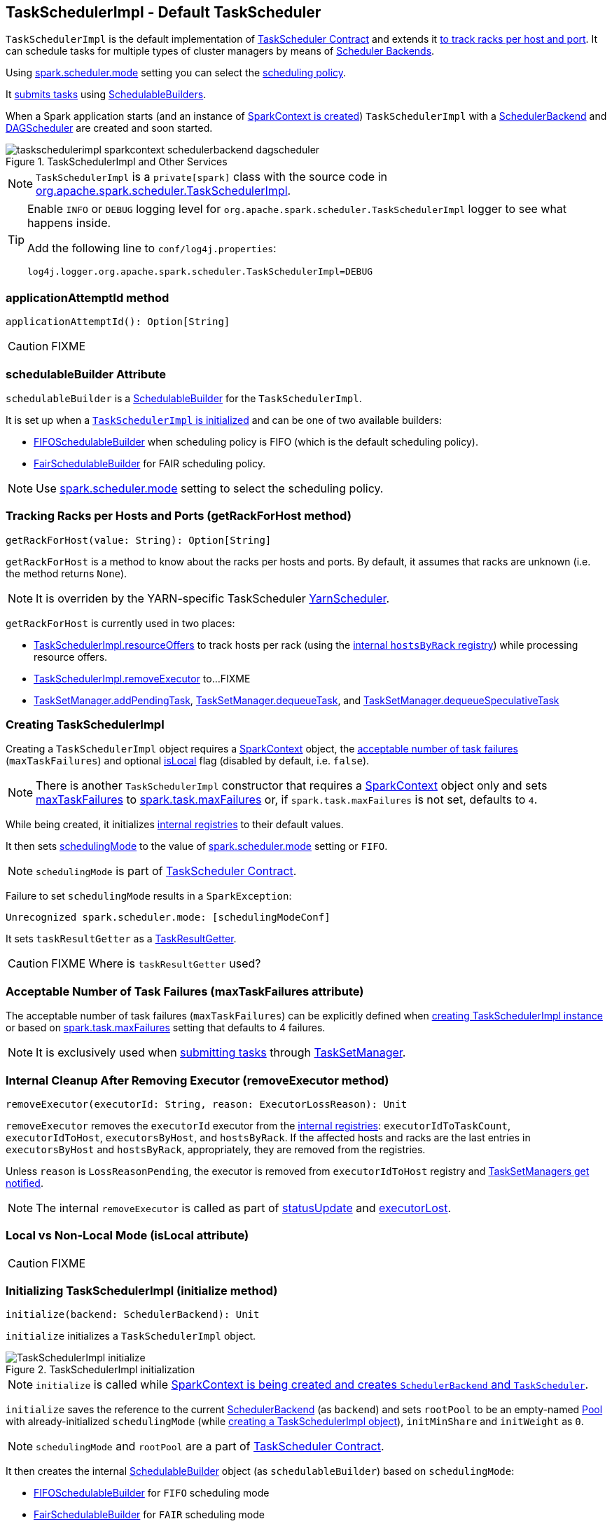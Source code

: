 == [[TaskSchedulerImpl]] TaskSchedulerImpl - Default TaskScheduler

`TaskSchedulerImpl` is the default implementation of link:spark-taskscheduler.adoc#contract[TaskScheduler Contract] and extends it <<getRackForHost, to track racks per host and port>>. It can schedule tasks for multiple types of cluster managers by means of link:spark-scheduler-backends.adoc[Scheduler Backends].

Using <<spark.scheduler.mode, spark.scheduler.mode>> setting you can select the link:spark-taskscheduler-schedulingmode.adoc[scheduling policy].

It <<submitTasks, submits tasks>> using link:spark-taskscheduler-schedulablebuilders.adoc[SchedulableBuilders].

When a Spark application starts (and an instance of link:spark-sparkcontext.adoc#creating-instance[SparkContext is created]) `TaskSchedulerImpl` with a link:spark-scheduler-backends.adoc[SchedulerBackend] and link:spark-dagscheduler.adoc[DAGScheduler] are created and soon started.

.TaskSchedulerImpl and Other Services
image::images/taskschedulerimpl-sparkcontext-schedulerbackend-dagscheduler.png[align="center"]

NOTE: `TaskSchedulerImpl` is a `private[spark]` class with the source code in https://github.com/apache/spark/blob/master/core/src/main/scala/org/apache/spark/scheduler/TaskSchedulerImpl.scala[org.apache.spark.scheduler.TaskSchedulerImpl].

[TIP]
====
Enable `INFO` or `DEBUG` logging level for `org.apache.spark.scheduler.TaskSchedulerImpl` logger to see what happens inside.

Add the following line to `conf/log4j.properties`:

```
log4j.logger.org.apache.spark.scheduler.TaskSchedulerImpl=DEBUG
```
====

=== [[applicationAttemptId]] applicationAttemptId method

[source, scala]
----
applicationAttemptId(): Option[String]
----

CAUTION: FIXME

=== [[schedulableBuilder]] schedulableBuilder Attribute

`schedulableBuilder` is a link:spark-taskscheduler-schedulablebuilders.adoc[SchedulableBuilder] for the `TaskSchedulerImpl`.

It is set up when a <<initialize, `TaskSchedulerImpl` is initialized>> and can be one of two available builders:

* link:spark-taskscheduler-FIFOSchedulableBuilder.adoc[FIFOSchedulableBuilder] when scheduling policy is FIFO (which is the default scheduling policy).

* link:spark-taskscheduler-FairSchedulableBuilder.adoc[FairSchedulableBuilder] for FAIR scheduling policy.

NOTE: Use <<spark.scheduler.mode, spark.scheduler.mode>> setting to select the scheduling policy.

=== [[getRackForHost]] Tracking Racks per Hosts and Ports (getRackForHost method)

[source, scala]
----
getRackForHost(value: String): Option[String]
----

`getRackForHost` is a method to know about the racks per hosts and ports. By default, it assumes that racks are unknown (i.e. the method returns `None`).

NOTE: It is overriden by the YARN-specific TaskScheduler link:yarn/spark-yarn-yarnscheduler.adoc[YarnScheduler].

`getRackForHost` is currently used in two places:

* <<resourceOffers, TaskSchedulerImpl.resourceOffers>> to track hosts per rack (using the <<internal-registries, internal `hostsByRack` registry>>) while processing resource offers.

* <<removeExecutor, TaskSchedulerImpl.removeExecutor>> to...FIXME

* link:spark-tasksetmanager.adoc#addPendingTask[TaskSetManager.addPendingTask], link:spark-tasksetmanager.adoc#[TaskSetManager.dequeueTask], and link:spark-tasksetmanager.adoc#dequeueSpeculativeTask[TaskSetManager.dequeueSpeculativeTask]

=== [[creating-instance]] Creating TaskSchedulerImpl

Creating a `TaskSchedulerImpl` object requires a link:spark-sparkcontext.adoc[SparkContext] object, the <<maxTaskFailures, acceptable number of task failures>> (`maxTaskFailures`) and optional <<isLocal, isLocal>> flag (disabled by default, i.e. `false`).

NOTE: There is another `TaskSchedulerImpl` constructor that requires a link:spark-sparkcontext.adoc[SparkContext] object only and sets <<maxTaskFailures, maxTaskFailures>> to <<spark.task.maxFailures, spark.task.maxFailures>> or, if `spark.task.maxFailures` is not set, defaults to `4`.

While being created, it initializes <<internal-registries, internal registries>> to their default values.

It then sets link:spark-taskscheduler.adoc#contract[schedulingMode] to the value of <<spark.scheduler.mode, spark.scheduler.mode>> setting or `FIFO`.

NOTE: `schedulingMode` is part of link:spark-taskscheduler.adoc#contract[TaskScheduler Contract].

Failure to set `schedulingMode` results in a `SparkException`:

```
Unrecognized spark.scheduler.mode: [schedulingModeConf]
```

It sets `taskResultGetter` as a <<TaskResultGetter, TaskResultGetter>>.

CAUTION: FIXME Where is `taskResultGetter` used?

=== [[maxTaskFailures]] Acceptable Number of Task Failures (maxTaskFailures attribute)

The acceptable number of task failures (`maxTaskFailures`) can be explicitly defined when <<creating-instance, creating TaskSchedulerImpl instance>> or based on <<spark.task.maxFailures, spark.task.maxFailures>> setting that defaults to 4 failures.

NOTE: It is exclusively used when <<submitTasks, submitting tasks>> through link:spark-tasksetmanager.adoc[TaskSetManager].

=== [[removeExecutor]] Internal Cleanup After Removing Executor (removeExecutor method)

[source, scala]
----
removeExecutor(executorId: String, reason: ExecutorLossReason): Unit
----

`removeExecutor` removes the `executorId` executor from the <<internal-registries, internal registries>>: `executorIdToTaskCount`, `executorIdToHost`, `executorsByHost`, and `hostsByRack`. If the affected hosts and racks are the last entries in `executorsByHost` and `hostsByRack`, appropriately, they are removed from the registries.

Unless `reason` is `LossReasonPending`, the executor is removed from `executorIdToHost` registry and link:spark-taskscheduler-schedulable.adoc#executorLost[TaskSetManagers get notified].

NOTE: The internal `removeExecutor` is called as part of <<statusUpdate, statusUpdate>> and link:spark-taskscheduler.adoc#executorLost[executorLost].

=== [[isLocal]] Local vs Non-Local Mode (isLocal attribute)

CAUTION: FIXME

=== [[initialization]][[initialize]] Initializing TaskSchedulerImpl (initialize method)

[source, scala]
----
initialize(backend: SchedulerBackend): Unit
----

`initialize` initializes a `TaskSchedulerImpl` object.

.TaskSchedulerImpl initialization
image::images/TaskSchedulerImpl-initialize.png[align="center"]

NOTE: `initialize` is called while link:spark-sparkcontext-creating-instance-internals.adoc#createTaskScheduler[SparkContext is being created and creates `SchedulerBackend` and `TaskScheduler`].

`initialize` saves the reference to the current link:spark-scheduler-backends.adoc[SchedulerBackend] (as `backend`) and sets `rootPool` to be an empty-named link:spark-taskscheduler-pool.adoc[Pool] with already-initialized `schedulingMode` (while <<creating-instance, creating a TaskSchedulerImpl object>>), `initMinShare` and `initWeight` as `0`.

NOTE: `schedulingMode` and `rootPool` are a part of link:spark-taskscheduler.adoc#contract[TaskScheduler Contract].

It then creates the internal link:spark-taskscheduler-schedulablebuilders.adoc[SchedulableBuilder] object (as `schedulableBuilder`) based on `schedulingMode`:

* link:spark-taskscheduler-FIFOSchedulableBuilder.adoc[FIFOSchedulableBuilder] for `FIFO` scheduling mode
* link:spark-taskscheduler-FairSchedulableBuilder.adoc[FairSchedulableBuilder] for `FAIR` scheduling mode

With the `schedulableBuilder` object created, `initialize` requests it to link:spark-taskscheduler-schedulablebuilders.adoc#buildPools[build pools].

CAUTION: FIXME Why are `rootPool` and `schedulableBuilder` created only now? What do they need that it is not available when `TaskSchedulerImpl` is created?

=== [[start]] Starting TaskSchedulerImpl (start method)

As part of link:spark-sparkcontext-creating-instance-internals.adoc[initialization of a `SparkContext`], `TaskSchedulerImpl` is started (using `start` from the link:spark-taskscheduler.adoc#contract[TaskScheduler Contract]).

[source, scala]
----
start(): Unit
----

It starts the link:spark-scheduler-backends.adoc[scheduler backend] it manages.

Below is a figure of the method calls in Spark Standalone mode.

.Starting TaskSchedulerImpl in Spark Standalone mode
image::images/taskschedulerimpl-start-standalone.png[align="center"]

It also starts the *task-scheduler-speculation* executor pool. See <<speculative-execution, Speculative Execution of Tasks>>.

=== [[postStartHook]] Post-Start Initialization (using postStartHook)

`postStartHook` is a custom implementation of link:spark-taskscheduler.adoc#contract[postStartHook from the TaskScheduler Contract] that waits until a scheduler backend is ready (using the internal blocking <<waitBackendReady, waitBackendReady>>).

NOTE: `postStartHook` is used when link:spark-sparkcontext.adoc#creating-instance[SparkContext is created] (before it is fully created) and link:yarn/spark-yarn-yarnclusterscheduler.adoc#postStartHook[YarnClusterScheduler.postStartHook].

=== [[waitBackendReady]] Waiting Until SchedulerBackend is Ready (waitBackendReady method)

The private `waitBackendReady` method waits until a link:spark-scheduler-backends.adoc#contract[SchedulerBackend is ready].

It keeps on checking the status every 100 milliseconds until the SchedulerBackend is ready or the link:spark-sparkcontext.adoc#stop[SparkContext is stopped].

If the SparkContext happens to be stopped while doing the waiting, a `IllegalStateException` is thrown with the message:

```
Spark context stopped while waiting for backend
```

=== [[stop]][[stopping]] Stopping TaskSchedulerImpl (stop method)

When `TaskSchedulerImpl` is stopped (using `stop()` method), it does the following:

* Shuts down the internal `task-scheduler-speculation` thread pool executor (used for <<speculative-execution, Speculative execution of tasks>>).
* Stops link:spark-scheduler-backends.adoc[SchedulerBackend].
* Stops link:spark-taskscheduler.adoc#TaskResultGetter[TaskResultGetter].
* Cancels `starvationTimer` timer.

=== [[speculative-execution]] Speculative Execution of Tasks

*Speculative tasks* (also *speculatable tasks* or *task strugglers*) are tasks that run slower than most (FIXME the setting) of the all tasks in a job.

*Speculative execution of tasks* is a health-check procedure that checks for tasks to be *speculated*, i.e. running slower in a stage than the median of all successfully completed tasks in a taskset (FIXME the setting). Such slow tasks will be re-launched in another worker. It will not stop the slow tasks, but run a new copy in parallel.

The thread starts as `TaskSchedulerImpl` starts in link:spark-cluster.adoc[clustered deployment modes] with link:spark-tasksetmanager.adoc#settings[spark.speculation] enabled. It executes periodically every <<settings, spark.speculation.interval>> after <<settings, spark.speculation.interval>> passes.

When enabled, you should see the following INFO message in the logs:

```
INFO Starting speculative execution thread
```

It works as *task-scheduler-speculation* daemon thread pool using `j.u.c.ScheduledThreadPoolExecutor` with core pool size `1`.

The job with speculatable tasks should finish while speculative tasks are running, and it will leave these tasks running - no KILL command yet.

It uses `checkSpeculatableTasks` method that asks `rootPool` to check for speculatable tasks. If there are any, SchedulerBackend is called for link:spark-scheduler-backends.adoc#reviveOffers[reviveOffers].

CAUTION: FIXME How does Spark handle repeated results of speculative tasks since there are copies launched?

=== [[defaultParallelism]] Calculating Default Level of Parallelism (defaultParallelism method)

*Default level of parallelism* is a hint for sizing jobs. It is a part of the link:spark-taskscheduler.adoc#contract[TaskScheduler contract] and link:spark-sparkcontext.adoc#defaultParallelism[used by SparkContext] to create RDDs with the right number of partitions when not specified explicitly.

`TaskSchedulerImpl` uses link:spark-scheduler-backends.adoc#defaultParallelism[SchedulerBackend.defaultParallelism()] to calculate the value, i.e. it just passes it along to a scheduler backend.

=== [[submitTasks]] Submitting Tasks (using submitTasks)

NOTE: `submitTasks` is a part of link:spark-taskscheduler.adoc#contract[TaskScheduler Contract].

[source, scala]
----
submitTasks(taskSet: TaskSet): Unit
----

`submitTasks` creates a link:spark-tasksetmanager.adoc[TaskSetManager] for the input link:spark-taskscheduler-tasksets.adoc[TaskSet] and link:spark-taskscheduler-schedulablebuilders.adoc#addTaskSetManager[adds it to the `Schedulable` root pool].

NOTE: The link:spark-taskscheduler.adoc#rootPool[root pool] can be a single flat linked queue (in link:spark-taskscheduler-FIFOSchedulableBuilder.adoc[FIFO scheduling mode]) or a hierarchy of pools of `Schedulables` (in link:spark-taskscheduler-FairSchedulableBuilder.adoc[FAIR scheduling mode]).

It makes sure that the requested resources, i.e. CPU and memory, are assigned to the Spark application for a non-local environment before requesting the current link:spark-scheduler-backends.adoc#reviveOffers[`SchedulerBackend` to revive offers].

.TaskSchedulerImpl.submitTasks
image::images/taskschedulerImpl-submitTasks.png[align="center"]

NOTE: If there are tasks to launch for missing partitions in a stage, DAGScheduler executes `submitTasks` (see link:spark-dagscheduler.adoc#submitMissingTasks[submitMissingTasks for Stage and Job]).

When `submitTasks` is called, you should see the following INFO message in the logs:

```
INFO TaskSchedulerImpl: Adding task set [taskSet.id] with [tasks.length] tasks
```

It creates a new link:spark-tasksetmanager.adoc[TaskSetManager] for the input `taskSet` and the <<maxTaskFailures, acceptable number of task failures>>.

NOTE: The acceptable number of task failures is specified when a <<creating-instance, TaskSchedulerImpl is created>>.

NOTE: A `TaskSet` knows the tasks to execute (as `tasks`) and stage id (as `stageId`) the tasks belong to. Read link:spark-taskscheduler-tasksets.adoc[TaskSets].

The `TaskSet` is registered in the internal <<taskSetsByStageIdAndAttempt, taskSetsByStageIdAndAttempt>> registry with the `TaskSetManager`.

If there is more than one active link:spark-tasksetmanager.adoc[TaskSetManager] for the stage, a `IllegalStateException` is thrown with the message:

```
more than one active taskSet for stage [stage]: [TaskSet ids]
```

NOTE: `TaskSetManager` is considered *active* when it is not a *zombie*.

The `TaskSetManager` is link:spark-taskscheduler-schedulablebuilders.adoc#addTaskSetManager[added to the `Schedulable` pool (via `SchedulableBuilder`)].

When the method is called the very first time (`hasReceivedTask` is `false`) in cluster mode only (i.e. `isLocal` of the `TaskSchedulerImpl` is `false`), `starvationTimer` is scheduled to execute after <<settings, spark.starvation.timeout>>  to ensure that the requested resources, i.e. CPUs and memory, were assigned by a cluster manager.

NOTE: After the first <<settings, spark.starvation.timeout>> passes, the internal `hasReceivedTask` flag becomes `true`.

Every time the starvation timer thread is executed and `hasLaunchedTask` flag is `false`, the following WARN message is printed out to the logs:

```
WARN Initial job has not accepted any resources; check your cluster UI to ensure that workers are registered and have sufficient resources
```

Otherwise, when the `hasLaunchedTask` flag is `true` the timer thread cancels itself.

Ultimately, `submitTasks` requests the link:spark-scheduler-backends.adoc#reviveOffers[`SchedulerBackend` to revive offers].

TIP: Use `dag-scheduler-event-loop` thread to step through the code in a debugger.

=== [[taskSetsByStageIdAndAttempt]] taskSetsByStageIdAndAttempt Registry

CAUTION: FIXME

A mapping between stages and a collection of attempt ids and TaskSetManagers.

=== [[resourceOffers]] Processing Executor Resource Offers (using resourceOffers)

[source, scala]
----
resourceOffers(offers: Seq[WorkerOffer]): Seq[Seq[TaskDescription]]
----

`resourceOffers` method is called by link:spark-scheduler-backends.adoc[SchedulerBackend] (for clustered environments) or link:spark-local.adoc#LocalBackend[LocalBackend] (for local mode) with `WorkerOffer` resource offers that represent cores (CPUs) available on all the active executors with one `WorkerOffer` per active executor.

.Processing Executor Resource Offers
image::images/taskscheduler-resourceOffers.png[align="center"]

NOTE: `resourceOffers` is a mechanism to propagate information about active executors to `TaskSchedulerImpl` with the hosts and racks (if supported by the cluster manager).

A `WorkerOffer` is a 3-tuple with executor id, host, and the number of free cores available.

[source, scala]
----
WorkerOffer(executorId: String, host: String, cores: Int)
----

For each `WorkerOffer` (that represents free cores on an executor) `resourceOffers` method records the host per executor id (using the internal `executorIdToHost`) and sets `0` as the number of tasks running on the executor if there are no tasks on the executor (using `executorIdToTaskCount`). It also records hosts (with executors in the internal `executorsByHost` registry).

WARNING: FIXME BUG? Why is the executor id *not* added to `executorsByHost`?

For the offers with a host that has not been recorded yet (in the internal `executorsByHost` registry) the following occurs:

1. The host is recorded in the internal `executorsByHost` registry.
2. <<executorAdded, executorAdded>> callback is called (with the executor id and the host from the offer).
3. `newExecAvail` flag is enabled (it is later used to inform `TaskSetManagers` about the new executor).

CAUTION: FIXME a picture with `executorAdded` call from TaskSchedulerImpl to DAGScheduler.

It shuffles the input `offers` that is supposed to help evenly distributing tasks across executors (that the input `offers` represent) and builds internal structures like `tasks` and `availableCpus`.

.Internal Structures of resourceOffers with 5 WorkerOffers
image::images/TaskSchedulerImpl-resourceOffers-internal-structures.png[align="center"]

The root pool is requested for link:spark-taskscheduler-pool.adoc#getSortedTaskSetQueue[TaskSetManagers sorted appropriately] (according to the link:spark-taskscheduler-schedulingmode.adoc[scheduling order]).

NOTE: `rootPool` is a part of the link:spark-taskscheduler.adoc#contract[TaskScheduler Contract] and is exclusively managed by link:spark-taskscheduler-schedulablebuilders.adoc[SchedulableBuilders] (that  link:spark-taskscheduler-schedulablebuilders.adoc#addTaskSetManager[add `TaskSetManagers` to the root pool].

For every `TaskSetManager` in the `TaskSetManager` sorted queue, the following DEBUG message is printed out to the logs:

```
DEBUG TaskSchedulerImpl: parentName: [taskSet.parent.name], name: [taskSet.name], runningTasks: [taskSet.runningTasks]
```

NOTE: The internal `rootPool` is configured while <<initialize, TaskSchedulerImpl is being initialized>>.

While traversing over the sorted collection of `TaskSetManagers`, if a new host (with an executor) was registered, i.e. the `newExecAvail` flag is enabled, `TaskSetManagers` are link:spark-tasksetmanager.adoc#executorAdded[informed about the new executor added].

NOTE: A `TaskSetManager` will be informed about one or more new executors once per host regardless of the number of executors registered on the host.

For each `TaskSetManager` (in `sortedTaskSets`) and for each preferred locality level (ascending), <<resourceOfferSingleTaskSet, resourceOfferSingleTaskSet>> is called until `launchedTask` flag is `false`.

CAUTION: FIXME `resourceOfferSingleTaskSet` + the sentence above less code-centric.

Check whether the number of cores in an offer is greater than the <<spark_task_cpus, number of cores needed for a task>>.

When `resourceOffers` managed to launch a task (i.e. `tasks` collection is not empty), the internal `hasLaunchedTask` flag becomes `true` (that effectively means what the name says _"There were executors and I managed to launch a task"_).

`resourceOffers` returns the `tasks` collection.

NOTE: `resourceOffers` is called when link:spark-scheduler-backends-coarse-grained.adoc#makeOffers[`CoarseGrainedSchedulerBackend` makes resource offers].

==== [[resourceOfferSingleTaskSet]] resourceOfferSingleTaskSet method

[source, scala]
----
resourceOfferSingleTaskSet(
  taskSet: TaskSetManager,
  maxLocality: TaskLocality,
  shuffledOffers: Seq[WorkerOffer],
  availableCpus: Array[Int],
  tasks: Seq[ArrayBuffer[TaskDescription]]): Boolean
----

`resourceOfferSingleTaskSet` is a private helper method that is executed when...

=== [[TaskResultGetter]] TaskResultGetter

`TaskResultGetter` is a helper class for <<statusUpdate, TaskSchedulerImpl.statusUpdate>>. It _asynchronously_ fetches the task results of tasks that have finished successfully (using <<enqueueSuccessfulTask, enqueueSuccessfulTask>>) or fetches the reasons of failures for failed tasks (using <<enqueueFailedTask, enqueueFailedTask>>). It then sends the "results" back to `TaskSchedulerImpl`.

CAUTION: FIXME Image with the dependencies

TIP: Consult link:spark-taskscheduler-tasks.adoc#states[Task States] in Tasks to learn about the different task states.

NOTE: The only instance of `TaskResultGetter` is created while <<creating-instance, TaskSchedulerImpl is being created>> (as `taskResultGetter`). It requires a `SparkEnv` and `TaskSchedulerImpl`. It is stopped when `TaskSchedulerImpl` stops.

`TaskResultGetter` offers the following methods:

* <<enqueueSuccessfulTask, enqueueSuccessfulTask>>
* <<enqueueFailedTask, enqueueFailedTask>>

The methods use the internal (daemon thread) thread pool *task-result-getter* (as `getTaskResultExecutor`) with <<settings, spark.resultGetter.threads>> so they can be executed asynchronously.

==== [[enqueueSuccessfulTask]] TaskResultGetter.enqueueSuccessfulTask

`enqueueSuccessfulTask(taskSetManager: TaskSetManager, tid: Long, serializedData: ByteBuffer)` starts by deserializing `TaskResult` (from `serializedData` using the global link:spark-sparkenv.adoc#closureSerializer[closure Serializer]).

If the result is `DirectTaskResult`, the method checks `taskSetManager.canFetchMoreResults(serializedData.limit())` and possibly quits. If not, it deserializes the result (using `SparkEnv.serializer`).

CAUTION: FIXME Review `taskSetManager.canFetchMoreResults(serializedData.limit())`.

If the result is `IndirectTaskResult`, the method checks `taskSetManager.canFetchMoreResults(size)` and possibly removes the block id (using `SparkEnv.blockManager.master.removeBlock(blockId)`) and quits. If not, you should see the following DEBUG message in the logs:

```
DEBUG Fetching indirect task result for TID [tid]
```

`scheduler.handleTaskGettingResult(taskSetManager, tid)` gets called. And `sparkEnv.blockManager.getRemoteBytes(blockId)`.

Failure in getting task result from BlockManager results in calling <<handleFailedTask, TaskSchedulerImpl.handleFailedTask(taskSetManager, tid, TaskState.FINISHED, TaskResultLost)>> and quit.

The task result is deserialized to `DirectTaskResult` (using the global link:spark-sparkenv.adoc#closureSerializer[closure Serializer]) and `sparkEnv.blockManager.master.removeBlock(blockId)` is called afterwards.

`TaskSchedulerImpl.handleSuccessfulTask(taskSetManager, tid, result)` is called.

CAUTION: FIXME What is `TaskSchedulerImpl.handleSuccessfulTask` doing?

Any `ClassNotFoundException` or non fatal exceptions lead to link:spark-tasksetmanager.adoc#aborting-taskset[TaskSetManager.abort].

==== [[enqueueFailedTask]] TaskResultGetter.enqueueFailedTask

`enqueueFailedTask(taskSetManager: TaskSetManager, tid: Long, taskState: TaskState, serializedData: ByteBuffer)` checks whether `serializedData` contains any data and if it does it deserializes it to a `TaskEndReason` (using the global link:spark-sparkenv.adoc#closureSerializer[closure Serializer]).

Either `UnknownReason` or the deserialized instance is passed on to <<handleFailedTask, TaskSchedulerImpl.handleFailedTask>> as the reason of the failure.

Any `ClassNotFoundException` leads to printing out the ERROR message to the logs:

```
ERROR Could not deserialize TaskEndReason: ClassNotFound with classloader [loader]
```

=== [[statusUpdate]] TaskSchedulerImpl.statusUpdate

`statusUpdate(tid: Long, state: TaskState, serializedData: ByteBuffer)` is called by link:spark-scheduler-backends.adoc[scheduler backends] to inform about task state changes (see link:spark-taskscheduler-tasks.adoc#states[Task States] in Tasks).

CAUTION: FIXME image with scheduler backends calling `TaskSchedulerImpl.statusUpdate`.

It is called by:

* link:spark-scheduler-backends-coarse-grained.adoc[CoarseGrainedSchedulerBackend] when `StatusUpdate(executorId, taskId, state, data)` comes.
* link:spark-mesos/spark-mesos.adoc#MesosSchedulerBackend[MesosSchedulerBackend] when `org.apache.mesos.Scheduler.statusUpdate` is called.
* link:spark-local.adoc#LocalEndpoint[LocalEndpoint] when `StatusUpdate(taskId, state, serializedData)` comes.

When `statusUpdate` starts, it checks the current state of the task and act accordingly.

If a task became `TaskState.LOST` and there is still an executor assigned for the task (it seems it may not given the check), the executor is marked as lost (or sometimes called failed). The executor is later announced as such using `DAGScheduler.executorLost` with link:spark-scheduler-backends.adoc#reviveOffers[SchedulerBackend.reviveOffers()] being called afterwards.

CAUTION: FIXME Why is link:spark-scheduler-backends.adoc#reviveOffers[SchedulerBackend.reviveOffers()] called only for lost executors?

The method looks up the link:spark-tasksetmanager.adoc[TaskSetManager] for the task (using `taskIdToTaskSetManager`).

When the TaskSetManager is found and the task is in finished state, the task is removed from the internal data structures, i.e. `taskIdToTaskSetManager` and `taskIdToExecutorId`, and the number of currently running tasks for the executor(s) is decremented (using `executorIdToTaskCount`).

For a `FINISHED` task, link:spark-taskscheduler-tasksets.adoc[TaskSet.removeRunningTask] is called and then <<TaskResultGetter, TaskResultGetter.enqueueSuccessfulTask>>.

For a task in `FAILED`, `KILLED`, or `LOST` state, link:spark-taskscheduler-tasksets.adoc[TaskSet.removeRunningTask] is called (as for the `FINISHED` state) and then <<TaskResultGetter,TaskResultGetter.enqueueFailedTask>>.

If the TaskSetManager could not be found, the following ERROR shows in the logs:

```
ERROR Ignoring update with state [state] for TID [tid] because its task set is gone (this is likely the result of receiving duplicate task finished status updates)
```

=== [[handleFailedTask]] TaskSchedulerImpl.handleFailedTask

`TaskSchedulerImpl.handleFailedTask(taskSetManager: TaskSetManager, tid: Long, taskState: TaskState, reason: TaskEndReason)` is called when <<enqueueSuccessfulTask, TaskResultGetter.enqueueSuccessfulTask>> failed to fetch bytes from BlockManager or as part of <<enqueueFailedTask, TaskResultGetter.enqueueFailedTask>>.

Either way there is an error related to task execution.

It calls link:spark-tasksetmanager.adoc#handleFailedTask[TaskSetManager.handleFailedTask].

If link:spark-tasksetmanager.adoc#zombie-state[the TaskSetManager is not a zombie] and the task's state is not `KILLED`, link:spark-scheduler-backends.adoc#reviveOffers[SchedulerBackend.reviveOffers] is called.

=== [[taskSetFinished]] TaskSchedulerImpl.taskSetFinished

`taskSetFinished(manager: TaskSetManager)` method is called to inform TaskSchedulerImpl that all tasks in a TaskSetManager have finished execution.

.TaskSchedulerImpl.taskSetFinished is called when all tasks are finished
image::images/taskschedulerimpl-tasksetmanager-tasksetfinished.png[align="center"]

NOTE: `taskSetFinished` is called by TaskSetManager at the very end of link:spark-tasksetmanager.adoc#handleFailedTask[TaskSetManager.handleSuccessfulTask].

`taskSetsByStageIdAndAttempt` internal mapping is queried by stage id (using `manager.taskSet.stageId`) for the corresponding TaskSets (TaskSetManagers in fact) to remove the currently-finished stage attempt (using `manager.taskSet.stageAttemptId`) and if it was the only attempt, the stage id is completely removed from `taskSetsByStageIdAndAttempt`.

NOTE: A TaskSetManager owns a TaskSet that corresponds to a stage.

`Pool.removeSchedulable(manager)` is called for the `parent` of the TaskSetManager.

You should see the following INFO message in the logs:

```
INFO Removed TaskSet [manager.taskSet.id], whose tasks have all completed, from pool [manager.parent.name]
```

=== [[executorAdded]] TaskSchedulerImpl.executorAdded

[source, scala]
----
executorAdded(execId: String, host: String)
----

`executorAdded` method simply passes the notification on to the `DAGScheduler` (using link:spark-dagscheduler.adoc#executorAdded[DAGScheduler.executorAdded])

CAUTION: FIXME Image with a call from TaskSchedulerImpl to DAGScheduler, please.

=== [[internal-registries]] Internal Registries

CAUTION: FIXME How/where are these mappings used?

`TaskSchedulerImpl` tracks the following information in its internal data structures:

* the number of link:spark-taskscheduler-tasks.adoc[tasks] already scheduled for execution (`nextTaskId`).
* link:spark-taskscheduler-tasksets.adoc[TaskSets] by stage and attempt ids (`taskSetsByStageIdAndAttempt`)
* link:spark-taskscheduler-tasks.adoc[tasks] to their link:spark-tasksetmanager.adoc[TaskSetManagers] (`taskIdToTaskSetManager`)
* link:spark-taskscheduler-tasks.adoc[tasks] to link:spark-executor.adoc[executors] (`taskIdToExecutorId`)
* the number of link:spark-taskscheduler-tasks.adoc[tasks] running per link:spark-executor.adoc[executor] (`executorIdToTaskCount`)
* the set of link:spark-executor.adoc[executors] on each host (`executorsByHost`)
* the set of hosts per rack (`hostsByRack`)
* executor ids to corresponding host (`executorIdToHost`).

=== [[settings]] Settings

==== [[spark.task.maxFailures]] spark.task.maxFailures

`spark.task.maxFailures` (default: `4` for link:spark-cluster.adoc[cluster mode] and `1` for link:spark-local.adoc[local] except link:spark-local.adoc[local-with-retries]) - The number of individual task failures before giving up on the entire link:spark-taskscheduler-tasksets.adoc[TaskSet] and the job afterwards.

It is used in `TaskSchedulerImpl` to initialize a link:spark-tasksetmanager.adoc[TaskSetManager].

==== [[spark_task_cpus]] spark.task.cpus

`spark.task.cpus` (default: `1`) sets how many CPUs to request per task.

==== [[spark.scheduler.mode]] spark.scheduler.mode

`spark.scheduler.mode` (default: `FIFO`) is a case-insensitive name of the link:spark-taskscheduler-schedulingmode.adoc[scheduling mode] and can be one of `FAIR`, `FIFO`, or `NONE`.

NOTE: Only `FAIR` and `FIFO` are supported by `TaskSchedulerImpl`. See <<schedulableBuilder, schedulableBuilder>>.

==== [[spark.speculation.interval]] spark.speculation.interval

`spark.speculation.interval` (default: `100ms`) - how often to check for speculative tasks.

==== [[spark.starvation.timeout]] spark.starvation.timeout

`spark.starvation.timeout` (default: `15s`) - Threshold above which Spark warns a user that an initial TaskSet may be starved.

==== [[spark.resultGetter.threads]] spark.resultGetter.threads

`spark.resultGetter.threads` (default: `4`) - the number of threads for <<TaskResultGetter, TaskResultGetter>>.
